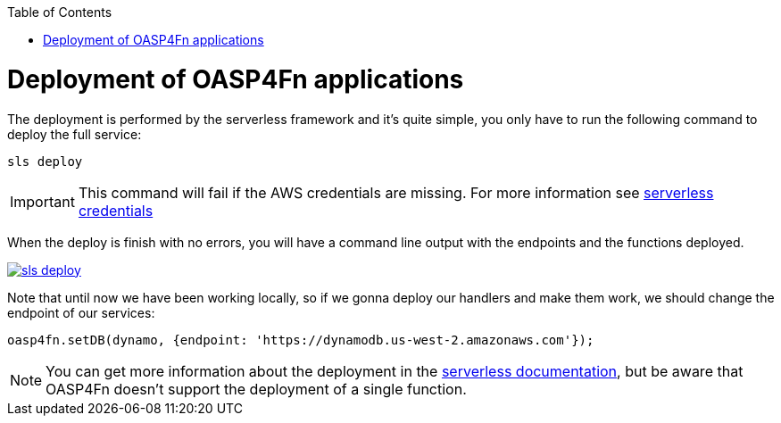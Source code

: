 :toc: macro
toc::[]

= Deployment of OASP4Fn applications
The deployment is performed by the serverless framework and it's quite simple, you only have to run the following command to deploy the full service:

`sls deploy`

[IMPORTANT]
====
This command will fail if the AWS credentials are missing. For more information see https://serverless.com/framework/docs/providers/aws/guide/credentials/[serverless credentials]
====

When the deploy is finish with no errors, you will have a command line output with the endpoints and the functions deployed.

image::images/oasp4fn/3.BuildYourOwn/sls_deploy.PNG[, link="images/oasp4fn/3.BuildYourOwn/sls_deploy.PNG"]

Note that until now we have been working locally, so if we gonna deploy our handlers and make them work, we should change the endpoint of our services:

[source, typescript]
----
oasp4fn.setDB(dynamo, {endpoint: 'https://dynamodb.us-west-2.amazonaws.com'});
----

[NOTE]
====
You can get more information about the deployment in the https://serverless.com/framework/docs/providers/aws/cli-reference/deploy/[serverless documentation], but be aware that OASP4Fn doesn't support the deployment of a single function.
====
